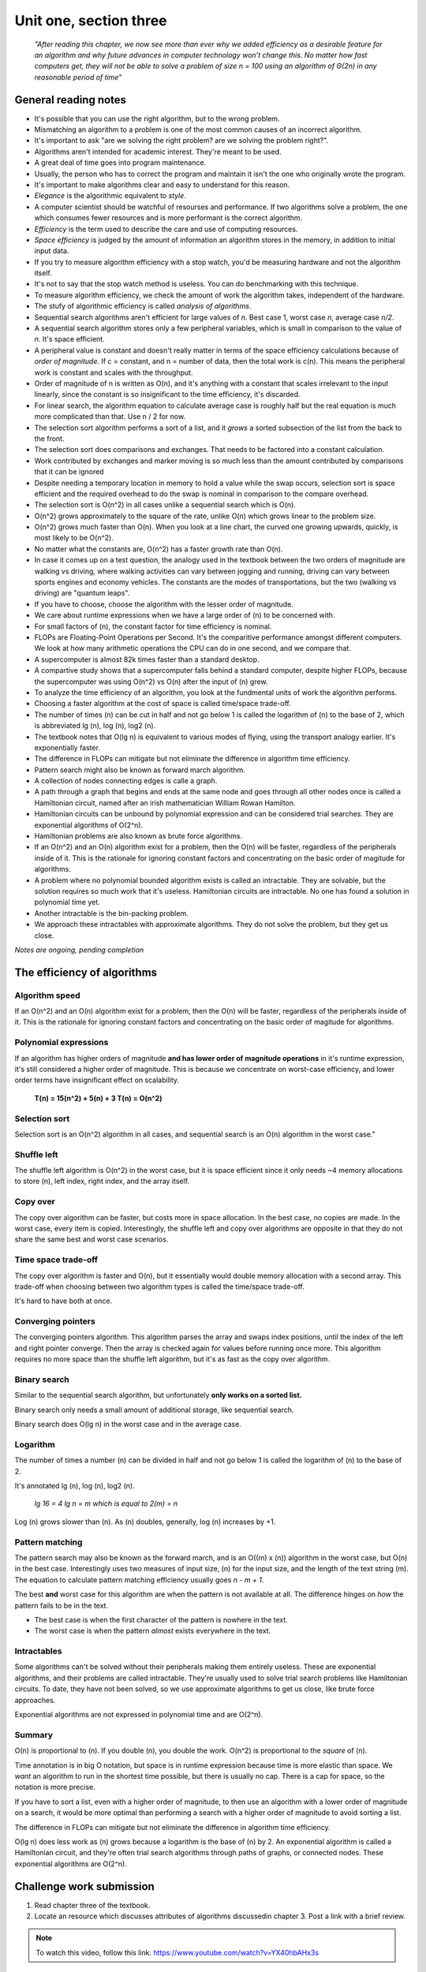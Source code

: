 .. I'm on 138/148 right now
.. I have not submitted the challenge work yet
.. an assignment is required for chapter 3 "Assignment 1 – choose ONE exercise each from Chapters 2 and 3"
.. assignment not submitted yet.


Unit one, section three
++++++++++++++++++++++++

    *"After reading this chapter, we now see more than ever why we added efficiency as a desirable feature for an algorithm and why future advances in computer technology won’t change this. No matter how fast computers get, they will not be able to solve a problem of size n = 100 using an algorithm of Θ(2n) in any reasonable period of time"*


General reading notes
======================

* It's possible that you can use the right algorithm, but to the wrong problem.
* Mismatching an algorithm to a problem is one of the most common causes of an incorrect algorithm.
* It's important to ask "are we solving the right problem? are we solving the problem right?".
* Algorithms aren't intended for academic interest. They're meant to be used.
* A great deal of time goes into program maintenance.
* Usually, the person who has to correct the program and maintain it isn't the one who originally wrote the program.
* It's important to make algorithms clear and easy to understand for this reason.
* *Elegance* is the algorithmic equivalent to *style*.
* A computer scientist should be watchful of resourses and performance. If two algorithms solve a problem, the one which consumes fewer resources and is more performant is the correct algorithm.
* *Efficiency* is the term used to describe the care and use of computing resources.
* *Space efficiency* is judged by the amount of information an algorithm stores in the memory, in addition to initial input data.
* If you try to measure algorithm efficiency with a stop watch, you'd be measuring hardware and not the algorithm itself.
* It's not to say that the stop watch method is useless. You can do benchmarking with this technique.
* To measure algorithm efficiency, we check the amount of work the algorithm takes, independent of the hardware.
* The stufy of algorithmic efficiency is called *analysis of algorithms*.
* Sequential search algorithms aren't efficient for large values of *n*. Best case 1, worst case *n*, average case *n/2*.
* A sequential search algorithm stores only a few peripheral variables, which is small in comparison to the value of *n*. It's space efficient.
* A peripheral value is constant and doesn't really matter in terms of the space efficiency calculations because of *order of magnitude*. If c = constant, and n = number of data, then the total work is c(n). This means the peripheral work is constant and scales with the throughput.
* Order of magnitude of n is written as O(n), and it's anything with a constant that scales irrelevant to the input linearly, since the constant is so insignificant to the time efficiency, it's discarded.
* For linear search, the algorithm equation to calculate average case is roughly half but the real equation is much more complicated than that. Use n / 2 for now.
* The selection sort algorithm performs a sort of a list, and it *grows* a sorted subsection of the list from the back to the front.
* The selection sort does comparisons and exchanges. That needs to be factored into a constant calculation.
* Work contributed by exchanges and marker moving is so much less than the amount contributed by comparisons that it can be ignored
* Despite needing a temporary location in memory to hold a value while the swap occurs, selection sort is space efficient and the required overhead to do the swap is nominal in comparison to the compare overhead.
* The selection sort is O(n^2) in all cases unlike a sequential search which is O(n).
* O(n^2) grows approximately to the square of the rate, unlike O(n) which grows linear to the problem size.
* O(n^2) grows much faster than O(n). When you look at a line chart, the curved one growing upwards, quickly, is most likely to be O(n^2).
* No matter what the constants are, O(n^2) has a faster growth rate than O(n).
* In case it comes up on a test question, the analogy used in the textbook between the two orders of magnitude are walking vs driving, where walking activities can vary between jogging and running, driving can vary between sports engines and economy vehicles. The constants are the modes of transportations, but the two (walking vs driving) are "quantum leaps".
* If you have to choose, choose the algorithm with the lesser order of magnitude.
* We care about runtime expressions when we have a large order of (n) to be concerned with.
* For small factors of (n), the constant factor for time efficiency is nominal.
* FLOPs are Floating-Point Operations per Second. It's the comparitive performance amongst different computers. We look at how many arithmetic operations the CPU can do in one second, and we compare that.
* A supercomputer is almost 82k times faster than a standard desktop.
* A compartive study shows that a supercomputer falls behind a standard computer, despite higher FLOPs, because the supercomputer was using O(n^2) vs O(n) after the input of (n) grew.
* To analyze the time efficiency of an algorithm, you look at the fundmental units of work the algorithm performs.
* Choosing a faster algorithm at the cost of space is called time/space trade-off.
* The number of times (n) can be cut in half and not go below 1 is called the logarithm of (n) to the base of 2, which is abbreviated lg (n), log (n), log2 (n).
* The textbook notes that O(lg n) is equivalent to various modes of flying, using the transport analogy earlier. It's exponentially faster.
* The difference in FLOPs can mitigate but not eliminate the difference in algorithm time efficiency.
* Pattern search might also be known as forward march algorithm.
* A collection of nodes connecting edges is calle a graph.
* A path through a graph that begins and ends at the same node and goes through all other nodes once is called a Hamiltonian circuit, named after an irish mathematician William Rowan Hamilton.
* Hamiltonian circuits can be unbound by polynomial expression and can be considered trial searches. They are exponential algorithms of O(2^n).
* Hamiltonian problems are also known as brute force algorithms.
* If an O(n^2) and an O(n) algorithm exist for a problem, then the O(n) will be faster, regardless of the peripherals inside of it. This is the rationale for ignoring constant factors and concentrating on the basic order of magitude for algorithms.
* A problem where no polynomial bounded algorithm exists is called an intractable. They are solvable, but the solution requires so much work that it's useless. Hamiltonian circuits are intractable. No one has found a solution in polynomial time yet.
* Another intractable is the bin-packing problem.
* We approach these intractables with approximate algorithms. They do not solve the problem, but they get us close.


*Notes are ongoing, pending completion*


The efficiency of algorithms
=============================

Algorithm speed
~~~~~~~~~~~~~~~~
If an O(n^2) and an O(n) algorithm exist for a problem, then the O(n) will be faster, regardless of the peripherals inside of it. This is the rationale for ignoring constant factors and concentrating on the basic order of magitude for algorithms.

Polynomial expressions
~~~~~~~~~~~~~~~~~~~~~~~
If an algorithm has higher orders of magnitude **and has lower order of magnitude operations** in it's runtime expression, it's still considered a higher order of magnitude. This is because we concentrate on worst-case efficiency, and lower order terms have insignificant effect on scalability.

    **T(n) = 15(n^2) + 5(n) + 3
    T(n) = O(n^2)**

Selection sort
~~~~~~~~~~~~~~~
Selection sort is an O(n^2) algorithm in all cases, and sequential search is an O(n) algorithm in the worst case."

Shuffle left
~~~~~~~~~~~~~
The shuffle left algorithm is O(n^2) in the worst case, but it is space efficient since it only needs ~4 memory allocations to store (n), left index, right index, and the array itself.

Copy over
~~~~~~~~~~
The copy over algorithm can be faster, but costs more in space allocation. In the best case, no copies are made. In the worst case, every item is copied. Interestingly, the shuffle left and copy over algorithms are opposite in that they do not share the same best and worst case scenarios. 

Time space trade-off
~~~~~~~~~~~~~~~~~~~~~
The copy over algorithm is faster and O(n), but it essentially would double memory allocation with a second array. This trade-off when choosing between two algorithm types is called the time/space trade-off.

It's hard to have both at once.

Converging pointers
~~~~~~~~~~~~~~~~~~~~
The converging pointers algorithm. This algorithm parses the array and swaps index positions, until the index of the left and right pointer converge. Then the array is checked again for values before running once more. This algorithm requires no more space than the shuffle left algorithm, but it's as fast as the copy over algorithm.

Binary search
~~~~~~~~~~~~~~~
Similar to the sequential search algorithm, but unfortunately **only works on a sorted list.**

Binary search only needs a small amount of additional storage, like sequential search.

Binary search does O(lg n) in the worst case and in the average case.

Logarithm
~~~~~~~~~~
The number of times a number (n) can be divided in half and not go below 1 is called the logarithm of (n) to the base of 2. 

It's annotated lg (n), log (n), log2 (n). 

    *lg 16 = 4
    lg n = m which is equal to 2(m) = n*

Log (n) grows slower than (n). As (n) doubles, generally, log (n) increases by +1.

Pattern matching
~~~~~~~~~~~~~~~~~
The pattern search may also be known as the forward march, and is an O((m) x (n)) algorithm in the worst case, but O(n) in the best case. Interestingly uses two measures of input size, (n) for the input size, and the length of the text string (m). The equation to calculate pattern matching efficiency usually goes *n - m + 1*.

The best **and** worst case for this algorithm are when the pattern is not available at all. The difference hinges on *how* the pattern fails to be in the text.

+ The best case is when the first character of the pattern is nowhere in the text.
+ The worst case is when the pattern *almost* exists everywhere in the text.

Intractables
~~~~~~~~~~~~~~
Some algorithms can't be solved without their peripherals making them entirely useless. These are exponential algorithms, and their problems are called intractable. They're usually used to solve trial search problems like Hamiltonian circuits. To date, they have not been solved, so we use approximate algorithms to get us close, like brute force approaches.

Exponential algorithms are not expressed in polynomial time and are O(2^n).


Summary
~~~~~~~~
O(n) is proportional to (n). If you double (n), you double the work. O(n^2) is proportional to the *square* of (n).

Time annotation is in big O notation, but space is in runtime expression because time is more elastic than space. We *want* an algorithm to run in the shortest time possible, but there is usually no cap. There is a cap for space, so the notation is more precise.

If you have to sort a list, even with a higher order of magnitude, to then use an algorithm with a lower order of magnitude on a search, it would be more optimal than performing a search with a higher order of magnitude to avoid sorting a list.

The difference in FLOPs can mitigate but not eliminate the difference in algorithm time efficiency.

O(lg n) does less work as (n) grows because a logarithm is the base of (n) by 2. An exponential algorithm is called a Hamiltonian circuit, and they're often trial search algorithms through paths of graphs, or connected nodes. These exponential algorithms are O(2^n).

Challenge work submission
===========================

1. Read chapter three of the textbook.
2. Locate an resource which discusses attributes of algorithms discussedin chapter 3. Post a link with a brief review.


.. note:: 
   To watch this video, follow this link: https://www.youtube.com/watch?v=YX40hbAHx3s

P vs NP
~~~~~~~~
This video does a roughly 10 minute overview of seven problems known as **The Millenium Prize Problems**, of which, **P vs NP** was included. The **P** stands for polynomial time, and **NP** stands for non-deterministic polynomial time. The problems affiliated with an **NP** problem are known as intractables, something we learn about in this chapter of study. The video talks about how important it was historically to solve problems with efficiency, since early computing didn't have the resources for the most time efficient algorithms, so we grew a need to reduce our space time complexity.

As we moved along, we found very quickly that some solutions could be near impossible to prove efficiently, let alone compute.

The question of **P vs NP** asks an interesting question in the area of computer science and mathematical computation surrounding intractables; *"Does being able to quickly recognize correct answers mean there is also a quick way to find them?"*.

An especially thought provoking quote is left at the end of the video regarding the pursuit of finding **NP-complete problems**: *"If P=NP, then the world would be a profoundly different place... everyone who could appreciate a symphony would be Mozart"*.

.. tip::
   P=NP is written as an expression to theoretically acknowledge that NP problems can be solved in polynomial time.


Works cited
~~~~~~~~~~~~
"P vs NP: The Biggest Unsolved Problem in Computer Science." YouTube, uploaded by Veritasium, 9 Sept. 2021, https://www.youtube.com/watch?v=YX40hbAHx3s. Accessed 28 Dec. 2024.

Schneider, G. Michael, and Judith Gersting. Invitation to Computer Science. 6th ed., Cengage Learning, 2013.


Assignment 1 (chapter one, section three)
==========================================
.. this is technically part 2/2 for assignment 1. The first part is in the previous chapter, unitOneSectionTwo.rst

*7. Perform a selection sort on the list 7, 4, 2, 9, 6. Show the list after each exchange that has an effect on the list ordering. (Chapter 3, page 140.)*


Psuedocode
~~~~~~~~~~~
This problem is familiar to my experience programming algorithms in College when I studied computer programming, but I am applying a newfound understanding of what's happening in time complexity.


    // declare function selectionSort

    // iterate through elements in array (n)

    // declare var minIndex to current [i]

    // find smallest element in the unsorted section

    // if smaller element == true, minIndex to [i]

    // if minIndex != [i], swap elements

    // i need to log or output the array to show list after swap, if exchange == true

    // repeat until last element is reached

    // output sorted array again, final 

Solution
~~~~~~~~~
.. code:: javascript

   function selectionSort(arr) {
   for (let i = 0; i < arr.length - 1; i++) {
      let minIndex = i;
      for (let j = i + 1; j < arr.length; j++) {
         if (arr[j] < arr[minIndex]) {
            minIndex = j;
         }
      }
      if (minIndex !== i) {
         [arr[i], arr[minIndex]] = [arr[minIndex], arr[i]];
         console.log(arr);
      }
    }
    return arr;
    }

    console.log(selectionSort([7, 4, 2, 9, 6]));

Runtime
~~~~~~~~
.. image:: ../images/comp200-selectionSort.png


Works cited
~~~~~~~~~~~~
Schneider, G. Michael, and Judith Gersting. Invitation to Computer Science. 6th ed., Cengage Learning, 2013.
